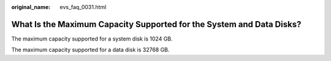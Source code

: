 :original_name: evs_faq_0031.html

.. _evs_faq_0031:

What Is the Maximum Capacity Supported for the System and Data Disks?
=====================================================================

The maximum capacity supported for a system disk is 1024 GB.

The maximum capacity supported for a data disk is 32768 GB.
